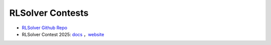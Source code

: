 .. _rlsolver-contests:


RLSolver Contests
=================

- `RLSolver Github Repo <https://github.com/zhumingpassional/RLSolver>`_ 

- RLSolver Contest 2025: `docs <https://rlsolver-competition.readthedocs.io/en/latest/rlsolver_contest_2025/graph_instance.html>`_ ，`website <https://open-finance-lab.github.io/RLSolver_Contest_2025/>`_


